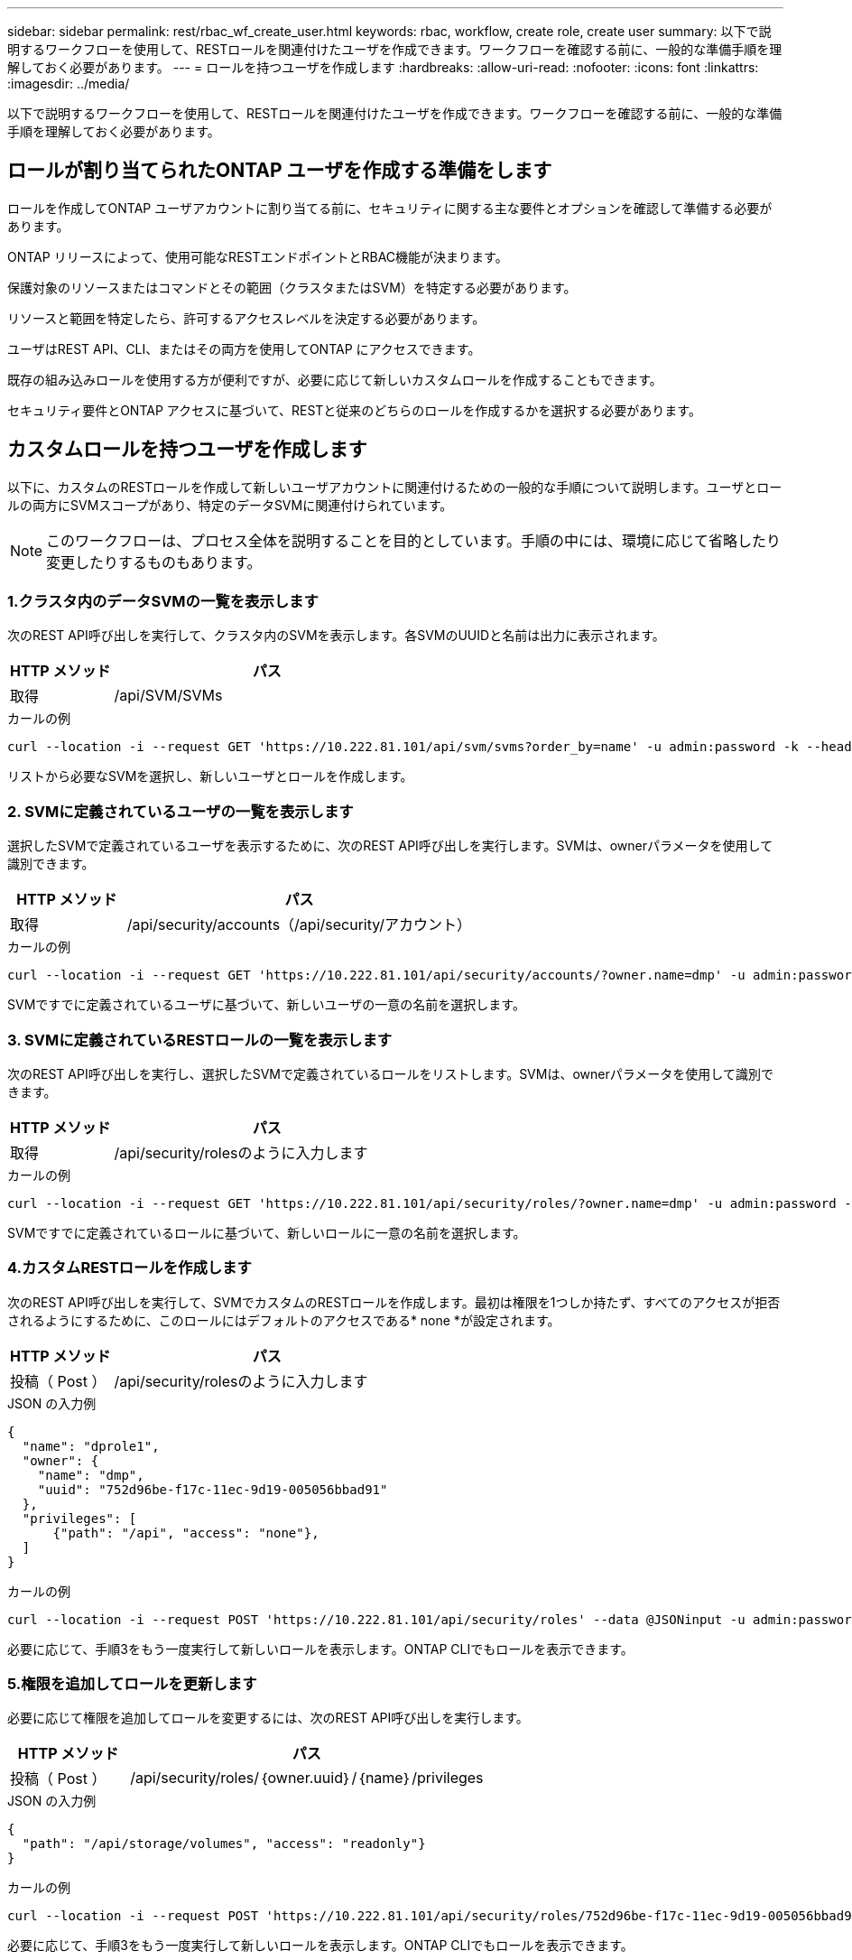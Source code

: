---
sidebar: sidebar 
permalink: rest/rbac_wf_create_user.html 
keywords: rbac, workflow, create role, create user 
summary: 以下で説明するワークフローを使用して、RESTロールを関連付けたユーザを作成できます。ワークフローを確認する前に、一般的な準備手順を理解しておく必要があります。 
---
= ロールを持つユーザを作成します
:hardbreaks:
:allow-uri-read: 
:nofooter: 
:icons: font
:linkattrs: 
:imagesdir: ../media/


[role="lead"]
以下で説明するワークフローを使用して、RESTロールを関連付けたユーザを作成できます。ワークフローを確認する前に、一般的な準備手順を理解しておく必要があります。



== ロールが割り当てられたONTAP ユーザを作成する準備をします

ロールを作成してONTAP ユーザアカウントに割り当てる前に、セキュリティに関する主な要件とオプションを確認して準備する必要があります。

ONTAP リリースによって、使用可能なRESTエンドポイントとRBAC機能が決まります。

保護対象のリソースまたはコマンドとその範囲（クラスタまたはSVM）を特定する必要があります。

リソースと範囲を特定したら、許可するアクセスレベルを決定する必要があります。

ユーザはREST API、CLI、またはその両方を使用してONTAP にアクセスできます。

既存の組み込みロールを使用する方が便利ですが、必要に応じて新しいカスタムロールを作成することもできます。

セキュリティ要件とONTAP アクセスに基づいて、RESTと従来のどちらのロールを作成するかを選択する必要があります。



== カスタムロールを持つユーザを作成します

以下に、カスタムのRESTロールを作成して新しいユーザアカウントに関連付けるための一般的な手順について説明します。ユーザとロールの両方にSVMスコープがあり、特定のデータSVMに関連付けられています。


NOTE: このワークフローは、プロセス全体を説明することを目的としています。手順の中には、環境に応じて省略したり変更したりするものもあります。



=== 1.クラスタ内のデータSVMの一覧を表示します

次のREST API呼び出しを実行して、クラスタ内のSVMを表示します。各SVMのUUIDと名前は出力に表示されます。

[cols="25,75"]
|===
| HTTP メソッド | パス 


| 取得 | /api/SVM/SVMs 
|===
.カールの例
[source, curl]
----
curl --location -i --request GET 'https://10.222.81.101/api/svm/svms?order_by=name' -u admin:password -k --header 'Accept: */*'
----
リストから必要なSVMを選択し、新しいユーザとロールを作成します。



=== 2. SVMに定義されているユーザの一覧を表示します

選択したSVMで定義されているユーザを表示するために、次のREST API呼び出しを実行します。SVMは、ownerパラメータを使用して識別できます。

[cols="25,75"]
|===
| HTTP メソッド | パス 


| 取得 | /api/security/accounts（/api/security/アカウント） 
|===
.カールの例
[source, curl]
----
curl --location -i --request GET 'https://10.222.81.101/api/security/accounts/?owner.name=dmp' -u admin:password -k --header 'Accept: */*'
----
SVMですでに定義されているユーザに基づいて、新しいユーザの一意の名前を選択します。



=== 3. SVMに定義されているRESTロールの一覧を表示します

次のREST API呼び出しを実行し、選択したSVMで定義されているロールをリストします。SVMは、ownerパラメータを使用して識別できます。

[cols="25,75"]
|===
| HTTP メソッド | パス 


| 取得 | /api/security/rolesのように入力します 
|===
.カールの例
[source, curl]
----
curl --location -i --request GET 'https://10.222.81.101/api/security/roles/?owner.name=dmp' -u admin:password -k --header 'Accept: */*'
----
SVMですでに定義されているロールに基づいて、新しいロールに一意の名前を選択します。



=== 4.カスタムRESTロールを作成します

次のREST API呼び出しを実行して、SVMでカスタムのRESTロールを作成します。最初は権限を1つしか持たず、すべてのアクセスが拒否されるようにするために、このロールにはデフォルトのアクセスである* none *が設定されます。

[cols="25,75"]
|===
| HTTP メソッド | パス 


| 投稿（ Post ） | /api/security/rolesのように入力します 
|===
.JSON の入力例
[source, json]
----
{
  "name": "dprole1",
  "owner": {
    "name": "dmp",
    "uuid": "752d96be-f17c-11ec-9d19-005056bbad91"
  },
  "privileges": [
      {"path": "/api", "access": "none"},
  ]
}
----
.カールの例
[source, curl]
----
curl --location -i --request POST 'https://10.222.81.101/api/security/roles' --data @JSONinput -u admin:password -k --header 'Accept: */*'
----
必要に応じて、手順3をもう一度実行して新しいロールを表示します。ONTAP CLIでもロールを表示できます。



=== 5.権限を追加してロールを更新します

必要に応じて権限を追加してロールを変更するには、次のREST API呼び出しを実行します。

[cols="25,75"]
|===
| HTTP メソッド | パス 


| 投稿（ Post ） | /api/security/roles/｛owner.uuid｝/｛name｝/privileges 
|===
.JSON の入力例
[source, json]
----
{
  "path": "/api/storage/volumes", "access": "readonly"}
}
----
.カールの例
[source, curl]
----
curl --location -i --request POST 'https://10.222.81.101/api/security/roles/752d96be-f17c-11ec-9d19-005056bbad91/dprole1/privileges' --data @JSONinput -u admin:password -k --header 'Accept: */*'
----
必要に応じて、手順3をもう一度実行して新しいロールを表示します。ONTAP CLIでもロールを表示できます。



=== 6.ユーザを作成します

ユーザアカウントを作成するには、次のREST API呼び出しを実行します。上で作成したロールdprole1'は'新しいユーザに関連付けられています


TIP: ロールが割り当てられていないユーザを含めることができます。この場合は、ロールを割り当てるようにユーザを変更する必要があります。

[cols="25,75"]
|===
| HTTP メソッド | パス 


| 投稿（ Post ） | /api/security/accounts（/api/security/アカウント） 
|===
.JSON の入力例
[source, json]
----
{
  "owner": {"uuid":"daf84055-248f-11ed-a23d-005056ac4fe6"},
  "name": "david",
  "applications": [
      {"application":"ssh",
       "authentication_methods":["password"],
       "second_authentication_method":"none"}
  ],
  "role":"dprole1",
  "password":"netapp123"
}
----
.カールの例
[source, curl]
----
curl --location -i --request POST 'https://10.222.81.101/api/security/accounts' --data @JSONinput -u admin:password -k --header 'Accept: */*'
----
SVM管理インターフェイスにサインインするには、新しいユーザのクレデンシャルを使用します。
